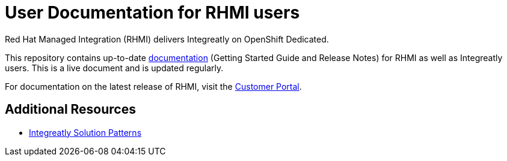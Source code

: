 = User Documentation for RHMI users

Red Hat Managed Integration (RHMI) delivers Integreatly on OpenShift Dedicated.

This repository contains up-to-date link:https://integr8ly.github.io/user-documentation/[documentation] (Getting Started Guide and Release Notes) for RHMI as well as Integreatly users. This is a live document and is updated regularly.  

For documentation on the latest release of RHMI, visit the link:https://access.redhat.com/documentation/en-us/red_hat_managed_integration/1/[Customer Portal].
  
== Additional Resources

* link:https://github.com/integr8ly/tutorial-web-app-walkthroughs[Integreatly Solution Patterns]
